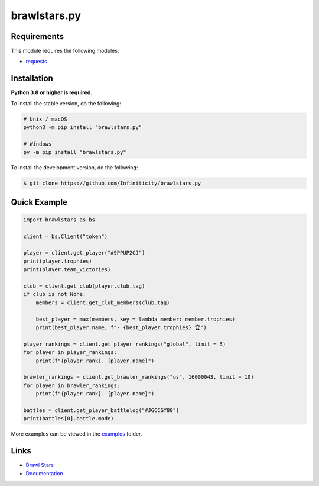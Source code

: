 brawlstars.py
=============

.. image:: https://img.shields.io/github/license/Infiniticity/brawlstars.py
    :target: https://github.com/Infiniticity/brawlstars.py/blob/main/LICENSE
    :alt: license
.. image:: https://img.shields.io/tokei/lines/github/Infiniticity/brawlstars.py
    :target: https://github.com/Infiniticity/brawlstars.py/graphs/contributors
    :alt: lines of code
.. image:: https://img.shields.io/pypi/v/brawlstars.py
    :target: https://pypi.python.org/pypi/brawlstars.py
    :alt: PyPI version info
.. image:: https://img.shields.io/pypi/pyversions/brawlstars.py
    :alt: Python version info


Requirements
------------

This module requires the following modules:

* `requests <https://pypi.python.org/pypi/requests>`_


Installation
------------

**Python 3.8 or higher is required.**

To install the stable version, do the following:

.. code-block:: sh

    # Unix / macOS
    python3 -m pip install "brawlstars.py"

    # Windows
    py -m pip install "brawlstars.py"


To install the development version, do the following:

.. code-block:: sh

    $ git clone https://github.com/Infiniticity/brawlstars.py


Quick Example
-------------

.. code-block:: py

    import brawlstars as bs

    client = bs.Client("token")

    player = client.get_player("#9PPUP2CJ")
    print(player.trophies)
    print(player.team_victories)

    club = client.get_club(player.club.tag)
    if club is not None:
        members = client.get_club_members(club.tag)

        best_player = max(members, key = lambda member: member.trophies)
        print(best_player.name, f"- {best_player.trophies} 🏆")

    player_rankings = client.get_player_rankings("global", limit = 5)
    for player in player_rankings:
        print(f"{player.rank}. {player.name}")

    brawler_rankings = client.get_brawler_rankings("us", 16000043, limit = 10)
    for player in brawler_rankings:
        print(f"{player.rank}. {player.name}")

    battles = client.get_player_battlelog("#JGCCGY80")
    print(battles[0].battle.mode)

More examples can be viewed in the `examples <https://github.com/Infiniticity/brawlstars.py/tree/main/examples>`_ folder.


Links
-----

- `Brawl Stars <https://brawlstars.com/>`_
- `Documentation <https://brawlstars.readthedocs.io/>`_
